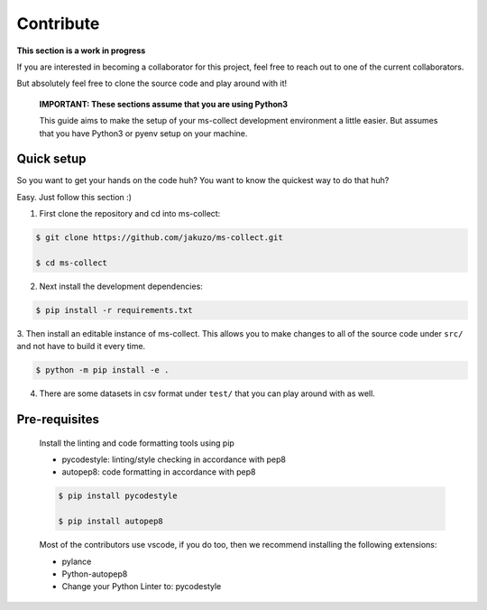 Contribute
===========

**This section is a work in progress**

If you are interested in becoming a collaborator for this project, feel free
to reach out to one of the current collaborators. 

But absolutely feel free to clone the source code and play around with it!

    **IMPORTANT: These sections assume that you are using Python3**

    This guide aims to make the setup of your ms-collect development environment a little easier.
    But assumes that you have Python3 or pyenv setup on your machine.
    

Quick setup
-------------

So you want to get your hands on the code huh? You want to know the quickest way to do that huh?

Easy. Just follow this section :)

1. First clone the repository and cd into ms-collect:

.. code-block:: console

    $ git clone https://github.com/jakuzo/ms-collect.git

    $ cd ms-collect

2. Next install the development dependencies:

.. code-block:: console

    $ pip install -r requirements.txt

3. Then install an editable instance of ms-collect. This allows you to make changes to all
of the source code under ``src/`` and not have to build it every time.

.. code-block:: console

    $ python -m pip install -e .

4. There are some datasets in csv format under ``test/`` that you can play around with as well. 


Pre-requisites
---------------

    Install the linting and code formatting tools using pip

    - pycodestyle: linting/style checking in accordance with pep8
    - autopep8: code formatting in accordance with pep8

    .. code-block:: console

        $ pip install pycodestyle

        $ pip install autopep8
    
    Most of the contributors use vscode, if you do too, then we recommend installing
    the following extensions:

    - pylance

    - Python-autopep8

    - Change your Python Linter to: pycodestyle

